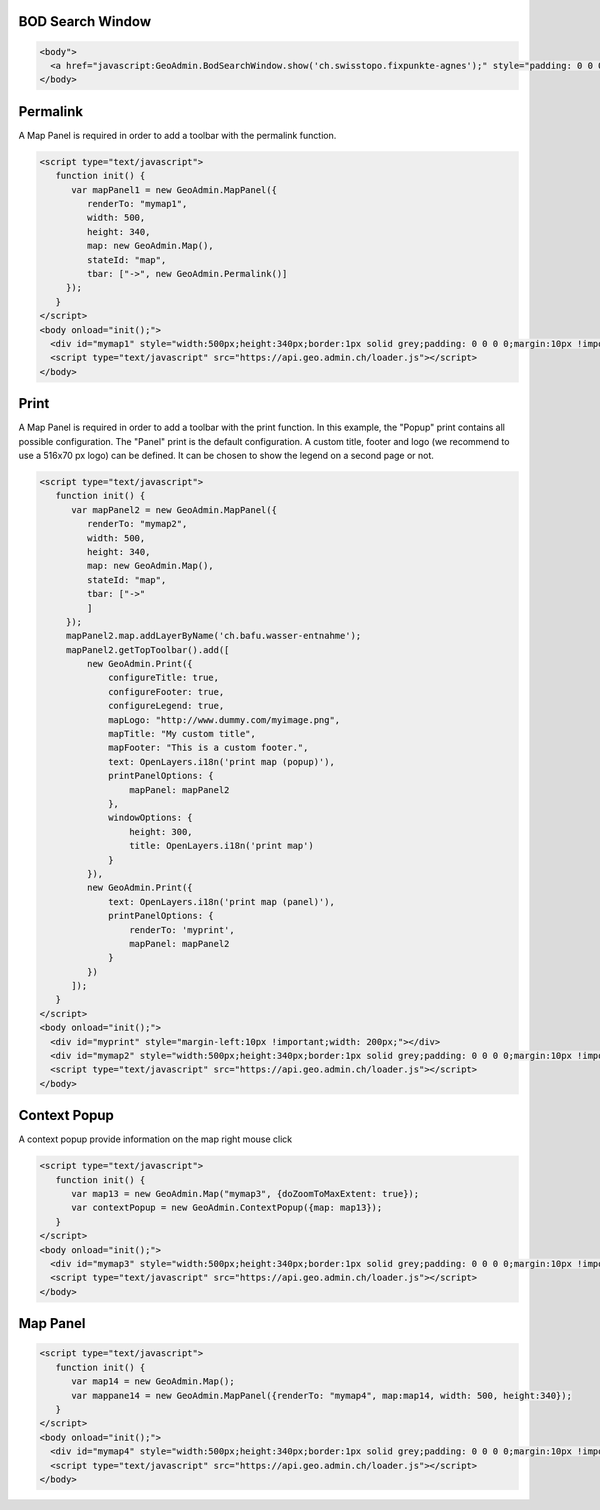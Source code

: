 .. raw:: html

   <script language=javascript type='text/javascript'>

   function hidediv(div, showDiv, hideDiv) {
      document.getElementById(div).style.visibility = 'hidden';
      document.getElementById(div).style.display = 'none';
      document.getElementById(hideDiv).style.visibility = 'hidden';
      document.getElementById(hideDiv).style.display = 'none';
      document.getElementById(showDiv).style.visibility = 'visible';
      document.getElementById(showDiv).style.display = 'block';
   }

   function showdiv(div, showDiv, hideDiv) {
      document.getElementById(div).style.visibility = 'visible';
      document.getElementById(div).style.display = 'block';
      document.getElementById(showDiv).style.visibility = 'hidden';
      document.getElementById(showDiv).style.display = 'none';
      document.getElementById(hideDiv).style.visibility = 'visible';
      document.getElementById(hideDiv).style.display = 'block';
   }
   </script>

.. _bod-search-window:

BOD Search Window
-----------------

.. raw:: html

   <body>
      <a href="javascript:GeoAdmin.BodSearchWindow.show('ch.swisstopo.fixpunkte-agnes');" style="padding: 0 0 0 0;margin:10px !important;">Open the metadata for layer ch.swisstopo.fixpunkte-agnes</a>
      <br>
   </body>

.. raw:: html

    <a id="showRef11" href="javascript:showdiv('codeBlock11','showRef11','hideRef11')" style="display: none; visibility: hidden; margin:10px !important;">Show code</a>
    <a id="hideRef11" href="javascript:hidediv('codeBlock11','showRef11','hideRef11')" style="margin:10px !important;">Hide code</a>
    <div id="codeBlock11" style="margin:10px !important;">

.. code-block:: html

   <body">
     <a href="javascript:GeoAdmin.BodSearchWindow.show('ch.swisstopo.fixpunkte-agnes');" style="padding: 0 0 0 0;margin:10px !important;">Open the metadata for layer ch.swisstopo.fixpunkte-agnes</a>
   </body>

.. raw:: html

    </div>

.. _permalink:

Permalink
---------

A Map Panel is required in order to add a toolbar with the permalink function.

.. raw:: html

  <body>
      <div id="mymap1" style="width:500px;height:340px;border:1px solid grey;padding: 0 0 0 0;margin:10px !important;"></div>
   </body>

.. raw:: html

    <a id="showRef12" href="javascript:showdiv('codeBlock12','showRef12','hideRef12')" style="display: none; visibility: hidden; margin:10px !important;">Show code</a>
    <a id="hideRef12" href="javascript:hidediv('codeBlock12','showRef12','hideRef12')" style="margin:10px !important;">Hide code</a>
    <div id="codeBlock12" style="margin:10px !important;">

.. code-block:: html

   <script type="text/javascript">
      function init() {
         var mapPanel1 = new GeoAdmin.MapPanel({
            renderTo: "mymap1",
            width: 500,
            height: 340,
            map: new GeoAdmin.Map(),
            stateId: "map",
            tbar: ["->", new GeoAdmin.Permalink()]
        });
      }
   </script>
   <body onload="init();">
     <div id="mymap1" style="width:500px;height:340px;border:1px solid grey;padding: 0 0 0 0;margin:10px !important;"></div>
     <script type="text/javascript" src="https://api.geo.admin.ch/loader.js"></script>
   </body>

.. raw:: html

    </div>

.. _print:

Print
-----

A Map Panel is required in order to add a toolbar with the print function. In this example, the "Popup" print contains all possible configuration. The "Panel" print is the default configuration. 
A custom title, footer and logo (we recommend to use a 516x70 px logo) can be defined. It can be chosen to show the legend on a second page or not.

.. raw:: html

  <body>
      <div id="myprint" style="margin-left:10px !important;width: 200px;"></div>
      <div id="mymap2" style="width:500px;height:340px;border:1px solid grey;padding: 0 0 0 0;margin:10px !important;"></div>
   </body>

.. raw:: html

    <a id="showRef12" href="javascript:showdiv('codeBlock12','showRef12','hideRef12')" style="display: none; visibility: hidden; margin:10px !important;">Show code</a>
    <a id="hideRef12" href="javascript:hidediv('codeBlock12','showRef12','hideRef12')" style="margin:10px !important;">Hide code</a>
    <div id="codeBlock12" style="margin:10px !important;">

.. code-block:: html

   <script type="text/javascript">
      function init() {
         var mapPanel2 = new GeoAdmin.MapPanel({
            renderTo: "mymap2",
            width: 500,
            height: 340,
            map: new GeoAdmin.Map(),
            stateId: "map",
            tbar: ["->"
            ]
        });
        mapPanel2.map.addLayerByName('ch.bafu.wasser-entnahme');
        mapPanel2.getTopToolbar().add([
            new GeoAdmin.Print({
                configureTitle: true,
                configureFooter: true,
                configureLegend: true,
                mapLogo: "http://www.dummy.com/myimage.png",
                mapTitle: "My custom title",
                mapFooter: "This is a custom footer.",
                text: OpenLayers.i18n('print map (popup)'),
                printPanelOptions: {
                    mapPanel: mapPanel2
                },
                windowOptions: {
                    height: 300,
                    title: OpenLayers.i18n('print map')
                }
            }),
            new GeoAdmin.Print({
                text: OpenLayers.i18n('print map (panel)'),
                printPanelOptions: {
                    renderTo: 'myprint',
                    mapPanel: mapPanel2
                }
            })
         ]);
      }
   </script>
   <body onload="init();">
     <div id="myprint" style="margin-left:10px !important;width: 200px;"></div>
     <div id="mymap2" style="width:500px;height:340px;border:1px solid grey;padding: 0 0 0 0;margin:10px !important;"></div>
     <script type="text/javascript" src="https://api.geo.admin.ch/loader.js"></script>
   </body>

.. raw:: html

    </div>

.. _context-popup:

Context Popup
-------------

A context popup provide information on the map right mouse click

.. raw:: html

  <body>
      <div id="mymap3" style="width:500px;height:340px;border:1px solid grey;padding: 0 0 0 0;margin:10px !important;"></div>
   </body>

.. raw:: html

    <a id="showRef13" href="javascript:showdiv('codeBlock13','showRef13','hideRef13')" style="display: none; visibility: hidden; margin:10px !important;">Show code</a>
    <a id="hideRef13" href="javascript:hidediv('codeBlock13','showRef13','hideRef13')" style="margin:10px !important;">Hide code</a>
    <div id="codeBlock13" style="margin:10px !important;">

.. code-block:: html

   <script type="text/javascript">
      function init() {
         var map13 = new GeoAdmin.Map("mymap3", {doZoomToMaxExtent: true});
         var contextPopup = new GeoAdmin.ContextPopup({map: map13});
      }
   </script>
   <body onload="init();">
     <div id="mymap3" style="width:500px;height:340px;border:1px solid grey;padding: 0 0 0 0;margin:10px !important;"></div>
     <script type="text/javascript" src="https://api.geo.admin.ch/loader.js"></script>
   </body>

.. raw:: html

    </div>


Map Panel
---------

.. raw:: html

  <body>
      <div id="mymap4" style="width:500px;height:340px;border:1px solid grey;padding: 0 0 0 0;margin:10px !important;"></div>
   </body>

.. raw:: html

    <a id="showRef14" href="javascript:showdiv('codeBlock14','showRef14','hideRef14')" style="display: none; visibility: hidden; margin:10px !important;">Show code</a>
    <a id="hideRef14" href="javascript:hidediv('codeBlock14','showRef14','hideRef14')" style="margin:10px !important;">Hide code</a>
    <div id="codeBlock14" style="margin:10px !important;">

.. code-block:: html

   <script type="text/javascript">
      function init() {
         var map14 = new GeoAdmin.Map();
         var mappane14 = new GeoAdmin.MapPanel({renderTo: "mymap4", map:map14, width: 500, height:340});
      }
   </script>
   <body onload="init();">
     <div id="mymap4" style="width:500px;height:340px;border:1px solid grey;padding: 0 0 0 0;margin:10px !important;"></div>
     <script type="text/javascript" src="https://api.geo.admin.ch/loader.js"></script>
   </body>

.. raw:: html

    </div>








.. raw:: html

   <script type="text/javascript">
      function init() {
         var mapPanel = new GeoAdmin.MapPanel({
            renderTo: "mymap1",
            width: 500,
            height: 340,
            map: new GeoAdmin.Map(),
            stateId: "map",
            tbar: ["->", new GeoAdmin.Permalink()]
        });
        var mapPanel2 = new GeoAdmin.MapPanel({
            renderTo: "mymap2",
            width: 500,
            height: 340,
            map: new GeoAdmin.Map(),
            stateId: "map",
            tbar: ["->"
            ]
        });
        mapPanel2.map.addLayerByName('ch.bafu.wasser-entnahme');
        mapPanel2.getTopToolbar().add([
            new GeoAdmin.Print({
                configureTitle: true,
                configureFooter: true,
                configureLegend: true,
                mapLogo: 'http://rlv.zcache.com/swiss_logo_soccer_fussball_presents_poster-r5439ba6b14874f279dba5239a60a86ca_w2g_400.jpg',
                mapTitle: "My custom title",
                mapFooter: "This is a custom footer.",
                text: OpenLayers.i18n('print map (popup)'),
                printPanelOptions: {
                    mapPanel: mapPanel2
                },
                windowOptions: {
                    height: 300,
                    title: OpenLayers.i18n('print map')
                }
            }),
            new GeoAdmin.Print({
                text: OpenLayers.i18n('print map (panel)'),
                printPanelOptions: {
                    renderTo: 'myprint',
                    mapPanel: mapPanel2
                }
            })
         ]);
         var map13 = new GeoAdmin.Map("mymap3", {doZoomToMaxExtent: true});
         var contextPopup = new GeoAdmin.ContextPopup({map: map13});

         var map14 = new GeoAdmin.Map();
         var mappane14 = new GeoAdmin.MapPanel({renderTo: "mymap4", map:map14, width: 500, height:340});

      }
   </script>

   <body onload="init();">
     <script type="text/javascript" src="../../../loader.js"></script>
   </body>
